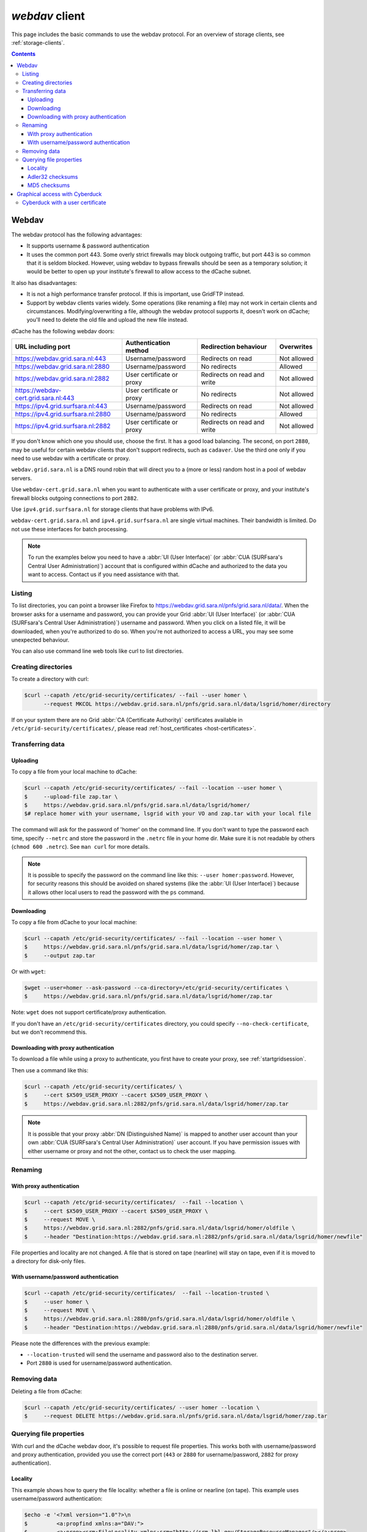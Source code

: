 .. _webdav:

***************
*webdav* client
***************

This page includes the basic commands to use the webdav protocol. For an overview of storage clients, see :ref:`storage-clients`.

.. contents:: 
    :depth: 4
 
======
Webdav
======

The webdav protocol has the following advantages:

* It supports username & password authentication
* It uses the common port 443. Some overly strict firewalls may block outgoing traffic, but port 443 is so common that it is seldom blocked. However, using webdav to bypass firewalls should be seen as a temporary solution; it would be better to open up your institute's firewall to allow access to the dCache subnet.

It also has disadvantages:

* It is not a high performance transfer protocol. If this is important, use GridFTP instead.
* Support by webdav clients varies widely. Some operations (like renaming a file) may not work in certain clients and circumstances. Modifying/overwriting a file, although the webdav protocol supports it, doesn't work on dCache; you'll need to delete the old file and upload the new file instead.

dCache has the following webdav doors:

.. comment: The following is a trick to get non-breaking spaces. See https://stackoverflow.com/questions/11830242/non-breaking-space

.. |nbsp| unicode:: 0xA0 
   :trim:

+--------------------------------------+---------------------------+-----------------------------+---------------------+
| URL including port                   | Authentication method     | Redirection behaviour       | Overwrites          |
+======================================+===========================+=============================+=====================+
| https://webdav.grid.sara.nl:443      | Username/password         | Redirects on read           | Not |nbsp| allowed  |
+--------------------------------------+---------------------------+-----------------------------+---------------------+
| https://webdav.grid.sara.nl:2880     | Username/password         | No redirects                | Allowed             |
+--------------------------------------+---------------------------+-----------------------------+---------------------+
| https://webdav.grid.sara.nl:2882     | User certificate or proxy | Redirects on read and write | Not |nbsp| allowed  |
+--------------------------------------+---------------------------+-----------------------------+---------------------+
| https://webdav-cert.grid.sara.nl:443 | User certificate or proxy | No redirects                | Not |nbsp| allowed  |
+--------------------------------------+---------------------------+-----------------------------+---------------------+
| https://ipv4.grid.surfsara.nl:443    | Username/password         | Redirects on read           | Not |nbsp| allowed  |
+--------------------------------------+---------------------------+-----------------------------+---------------------+
| https://ipv4.grid.surfsara.nl:2880   | Username/password         | No redirects                | Allowed             |
+--------------------------------------+---------------------------+-----------------------------+---------------------+
| https://ipv4.grid.surfsara.nl:2882   | User certificate or proxy | Redirects on read and write | Not |nbsp| allowed  |
+--------------------------------------+---------------------------+-----------------------------+---------------------+

If you don't know which one you should use, choose the first. It has a good load balancing. The second, on port ``2880``, may be useful for certain webdav clients that don't support redirects, such as ``cadaver``. Use the third one only if you need to use webdav with a certificate or proxy.

``webdav.grid.sara.nl`` is a DNS round robin that will direct you to a (more or less) random host in a pool of webdav servers.

Use ``webdav-cert.grid.sara.nl`` when you want to authenticate with a user certificate or proxy, and your institute's firewall blocks outgoing connections to port ``2882``.

Use ``ipv4.grid.surfsara.nl`` for storage clients that have problems with IPv6.

``webdav-cert.grid.sara.nl`` and ``ipv4.grid.surfsara.nl`` are single virtual machines. Their bandwidth is limited. Do not use these interfaces for batch processing.


.. note:: To run the examples below you need to have a :abbr:`UI (User Interface)` (or :abbr:`CUA (SURFsara's Central User Administration)`) account that is configured within dCache and authorized to the data you want to access. Contact us if you need assistance with that.


Listing
=======

To list directories, you can point a browser like Firefox to https://webdav.grid.sara.nl/pnfs/grid.sara.nl/data/. When the browser asks for a username and password, you can provide your Grid :abbr:`UI (User Interface)` (or :abbr:`CUA (SURFsara's Central User Administration)`) username and password. When you click on a listed file, it will be downloaded, when you're authorized to do so. When you're not authorized to access a URL, you may see some unexpected behaviour.

You can also use command line web tools like curl to list directories.


Creating directories
====================

To create a directory with curl:

.. code-block:: console

   $curl --capath /etc/grid-security/certificates/ --fail --user homer \
         --request MKCOL https://webdav.grid.sara.nl/pnfs/grid.sara.nl/data/lsgrid/homer/directory

If on your system there are no Grid :abbr:`CA (Certificate Authority)` certificates available in ``/etc/grid-security/certificates/``, please read :ref:`host_certificates <host-certificates>`.


Transferring data
=================


Uploading
---------

To copy a file from your local machine to dCache:

.. code-block:: console

   $curl --capath /etc/grid-security/certificates/ --fail --location --user homer \
   $     --upload-file zap.tar \
   $     https://webdav.grid.sara.nl/pnfs/grid.sara.nl/data/lsgrid/homer/
   $# replace homer with your username, lsgrid with your VO and zap.tar with your local file

The command will ask for the password of 'homer' on the command line. If you don't want to type the password each time, specify ``--netrc`` and store the password in the ``.netrc`` file in your home dir. Make sure it is not readable by others (``chmod 600 .netrc``). See ``man curl`` for more details.

.. note:: It is possible to specify the password on the command line like this: ``--user homer:password``. However, for security reasons this should be avoided on shared systems (like the :abbr:`UI (User Interface)`) because it allows other local users to read the password with the ``ps`` command.


Downloading
-----------

To copy a file from dCache to your local machine:

.. code-block:: console
  
   $curl --capath /etc/grid-security/certificates/ --fail --location --user homer \
   $     https://webdav.grid.sara.nl/pnfs/grid.sara.nl/data/lsgrid/homer/zap.tar \
   $     --output zap.tar
  
Or with ``wget``:
  
.. code-block:: console

   $wget --user=homer --ask-password --ca-directory=/etc/grid-security/certificates \
   $     https://webdav.grid.sara.nl/pnfs/grid.sara.nl/data/lsgrid/homer/zap.tar 

Note: ``wget`` does not support certificate/proxy authentication.

If you don't have an ``/etc/grid-security/certificates`` directory, you could specify ``--no-check-certificate``, but we don't recommend this.


Downloading with proxy authentication
-------------------------------------

To download a file while using a proxy to authenticate, you first have to create your proxy, see :ref:`startgridsession`.

Then use a command like this:

.. code-block:: console

   $curl --capath /etc/grid-security/certificates/ \
   $     --cert $X509_USER_PROXY --cacert $X509_USER_PROXY \
   $     https://webdav.grid.sara.nl:2882/pnfs/grid.sara.nl/data/lsgrid/homer/zap.tar

.. note:: It is possible that your proxy :abbr:`DN (Distinguished Name)` is mapped to another user account than your own :abbr:`CUA (SURFsara's Central User Administration)` user account. If you have permission issues with either username or proxy and not the other, contact us to check the user mapping.


Renaming
========

With proxy authentication
-------------------------

.. code-block:: console

   $curl --capath /etc/grid-security/certificates/  --fail --location \
   $     --cert $X509_USER_PROXY --cacert $X509_USER_PROXY \
   $     --request MOVE \
   $     https://webdav.grid.sara.nl:2882/pnfs/grid.sara.nl/data/lsgrid/homer/oldfile \
   $     --header "Destination:https://webdav.grid.sara.nl:2882/pnfs/grid.sara.nl/data/lsgrid/homer/newfile"

File properties and locality are not changed. A file that is stored on tape (nearline) will stay on tape, even if it is moved to a directory for disk-only files.

With username/password authentication
-------------------------------------

.. code-block:: console

   $curl --capath /etc/grid-security/certificates/  --fail --location-trusted \
   $     --user homer \
   $     --request MOVE \
   $     https://webdav.grid.sara.nl:2880/pnfs/grid.sara.nl/data/lsgrid/homer/oldfile \
   $     --header "Destination:https://webdav.grid.sara.nl:2880/pnfs/grid.sara.nl/data/lsgrid/homer/newfile"

Please note the differences with the previous example:

* ``--location-trusted`` will send the username and password also to the destination server.
* Port ``2880`` is used for username/password authentication.


Removing data
=============

Deleting a file from dCache:

.. code-block:: console

   $curl --capath /etc/grid-security/certificates/ --user homer --location \
   $     --request DELETE https://webdav.grid.sara.nl/pnfs/grid.sara.nl/data/lsgrid/homer/zap.tar 


Querying file properties
========================

With curl and the dCache webdav door, it's possible to request file properties. This works both with username/password and proxy authentication, provided you use the correct port (``443`` or ``2880`` for username/password, ``2882`` for proxy authentication). 

Locality
--------

This example shows how to query the file locality: whether a file is online or nearline (on tape). This example uses username/password authentication:

.. code-block:: console

   $echo -e '<?xml version="1.0"?>\n
   $         <a:propfind xmlns:a="DAV:">
   $         <a:prop><srm:FileLocality xmlns:srm="http://srm.lbl.gov/StorageResourceManager"/></a:prop>
   $         </a:propfind>' \
   $| curl --silent --fail --capath /etc/grid-security/certificates/ \
   $       --user homer --request PROPFIND \
   $       https://webdav.grid.sara.nl:2880/pnfs/grid.sara.nl/data/lsgrid/homer/zap.tar \
   $       --header "Content-Type: text/xml" --upload - \
   $| xmllint -format -

See :ref:`staging` for more information about file locality.

Adler32 checksums
-----------------

This example shows how to get the checksum of a stored file. dCache uses Adler32 checksums by default. 

The returned checksum comes from the dCache database, so it is a very efficient way to check your files. dCache does checksum checks on most operations, so you can safely assume the checksum matches the stored file.

.. code-block:: console

   $curl --head --header 'Want-Digest: ADLER32' --silent --fail --capath /etc/grid-security/certificates/ \
   $     --user homer \
   $     https://webdav.grid.sara.nl/pnfs/grid.sara.nl/data/lsgrid/home/myfile \
   $| grep 'adler32='

Here an example output:

.. code-block:: console

   Digest: adler32=46fd067a


Here is an alternative way to query an Adler32 checksum:

.. code-block:: console

   $echo -e '<?xml version="1.0"?>\n
   $         <a:propfind xmlns:a="DAV:">
   $         <a:prop><srm:Checksums xmlns:srm="http://www.dcache.org/2013/webdav"/></a:prop>
   $         </a:propfind>' \
   $| curl --silent --fail --capath /etc/grid-security/certificates/ \
   $       --user homer --request PROPFIND \
   $       https://webdav.grid.sara.nl/pnfs/grid.sara.nl/data/lsgrid/homer/myfile \
   $       --header "Content-Type: text/xml" --upload - \
   $| xmllint -format - \
   $| egrep -o '<ns1:Checksums>.*</ns1:Checksums>'

Here is an example of the expected output:

.. code-block:: console

   $<ns1:Checksums>adler32=46fd067a</ns1:Checksums>

MD5 checksums
-------------

The dCache grid storage at SURFsara is configured to use only Adler32 checksums. Some other storage services may use MD5 checksums, for instance our new facility Central Data Infrastructure. This complicates things a bit because they are base64 encoded, as prescribed by RFC 3230.

.. code-block:: console

   $curl --head --header 'Want-Digest: MD5' --silent --fail --capath /etc/grid-security/certificates/ \
   $     --user homer \
   $     https://pn1.cdi.surfsara.nl:2880/cdi/users/homer/myfile \
   $| grep -o 'md5=.*' \
   $| sed -e 's/md5=//' -e 's/[\r\n]*$//' \
   $| base64 --decode \
   $| xxd -p

The output should look similar to this:

.. code-block:: console

   0f43fa5a262c476393018f7329080fa7

An alternative way to query an MD5 checksum:

.. code-block:: console

   $echo -e '<?xml version="1.0"?>\n
   $         <a:propfind xmlns:a="DAV:">
   $         <a:prop><srm:Checksums xmlns:srm="http://www.dcache.org/2013/webdav"/></a:prop>
   $         </a:propfind>' \
   $| curl --silent --fail --capath /etc/grid-security/certificates/ \
   $       --user homer --request PROPFIND \
   $       https://pn1.cdi.surfsara.nl:2880/cdi/users/homer/myfile \
   $       --header "Content-Type: text/xml" --upload - \
   $| xmllint -format - \
   $| egrep -o '<ns1:Checksums>md5=.*</ns1:Checksums>' \
   $| sed -e 's#<ns1:Checksums>[^=]*=\([^<]*\)</ns1:Checksums>#\1#' \
   $| base64 --decode \
   $| xxd -p

Queries can be combined to reduce transaction overhead:

.. code-block:: console

   $echo -e '<?xml version="1.0"?>\n
   $         <a:propfind xmlns:a="DAV:">
   $         <a:prop><srm:RetentionPolicy xmlns:srm="http://srm.lbl.gov/StorageResourceManager"/></a:prop>
   $         <a:prop><srm:AccessLatency xmlns:srm="http://srm.lbl.gov/StorageResourceManager"/></a:prop>
   $         <a:prop><srm:FileLocality xmlns:srm="http://srm.lbl.gov/StorageResourceManager"/></a:prop>
   $         <a:prop><srm:Checksums xmlns:srm="http://www.dcache.org/2013/webdav"/></a:prop>
   $         </a:propfind>' \
   $| curl ...

===============================
Graphical access with Cyberduck
===============================
  
To work with WebDAV on Windows or Mac OS X, you can install **Cyberduck** from here: https://cyberduck.io/. Please note that the App store package costs money; the download from the website is free, but will ask for a donation.

* Download the .zip file, open it, and drag the .app file into your Applications folder to install it. 
* Open a WebDAV (HTTP/SSL) connection and connect to the server with your :abbr:`UI (User Interface)` account username and password:

  .. code-block:: bash

     https://webdav.grid.sara.nl/pnfs/grid.sara.nl/data/lsgrid/ # replace lsgrid with your VO

.. image:: /Images/cyberduck.png
	:align: center

Cyberduck with a user certificate
=================================

Normally, one would authenticate to dCache using a user certificate or proxy. dCache determines your identity based either on your user certificate or proxy DN, or on your VOMS credentials. However, if you authenticate with your CUA username & password, that identity might not be the same and you may not have access to your own data.

To work around this, it may be useful to have Cyberduck authenticate you using your user certificate. 

.. note:: Most users are authenticated based on the VOMS credentials of their proxy. Since you will not use a *VOMS* proxy but a certificate, this identity mapping won't work and you may not have access. Instead, we may need to map your *DN* onto the desired identity instead of your VOMS credentials. If you want to use Cyberduck with certificate authentication, contact us so that we can map your DN to the desired identity.

Here is how to configure Cyberduck for certificate authentication on OS X:

First, import your user certificate in p12 format into the Keychain Access. It should look something like this:

.. image:: /Images/cyberduck-usercert-1.png
	:align: center

Second, go to Cyberduck and create a bookmark with these settings:

.. image:: /Images/cyberduck-usercert-2.png
	:align: center

If your institute blocks outgoing traffic to port ``2882``, you can use server ``webdav-cert.grid.sara.nl`` and port ``443``, as described at the top of this page.

Right-click the bookmark and choose "Connect to server".

.. image:: /Images/cyberduck-usercert-3.png
	:align: center

Choose your certificate.

.. image:: /Images/cyberduck-usercert-4.png
	:align: center
	:scale: 50 %
